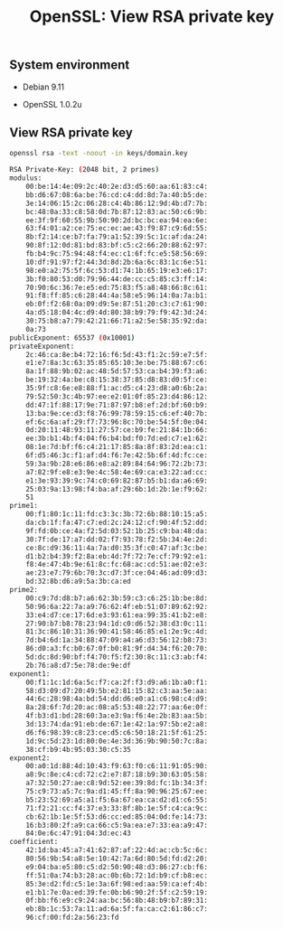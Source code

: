 #+TITLE: OpenSSL: View RSA private key
#+PROPERTY: header-args:sh :session *shell openssl-view-rsa-private-key sh* :results silent raw
#+OPTIONS: ^:nil

** System environment

- Debian 9.11

- OpenSSL 1.0.2u

** View RSA private key

#+BEGIN_SRC sh :results replace code :exports both
openssl rsa -text -noout -in keys/domain.key
#+END_SRC

#+RESULTS:
#+BEGIN_SRC sh
RSA Private-Key: (2048 bit, 2 primes)
modulus:
    00:be:14:4e:09:2c:40:2e:d3:d5:60:aa:61:83:c4:
    bb:d6:67:08:6a:be:76:cd:c4:dd:8d:7a:40:b5:de:
    3e:14:06:15:2c:06:28:c4:4b:86:12:9d:4b:d7:7b:
    bc:48:0a:33:c8:58:0d:7b:87:12:83:ac:50:c6:9b:
    ee:3f:9f:60:55:9b:50:90:2d:bc:bc:ea:94:ea:6e:
    63:f4:01:a2:ce:75:ec:ec:ae:43:f9:87:c9:6d:55:
    8b:f2:14:ce:b7:fa:79:a1:52:39:5c:1c:af:da:24:
    90:8f:12:0d:81:bd:83:bf:c5:c2:66:20:88:62:97:
    fb:b4:9c:75:94:48:f4:ec:c1:6f:fc:e5:58:56:69:
    10:df:91:97:f2:44:3d:8d:2b:6a:6c:83:1c:6e:51:
    98:e0:a2:75:5f:6c:53:d1:74:1b:65:19:e3:e6:17:
    3b:f0:80:53:d0:79:96:44:de:cc:c5:85:c3:ff:14:
    70:90:6c:36:7e:e5:ed:75:83:f5:a8:48:66:8c:61:
    91:f8:ff:85:c6:28:44:4a:58:e5:96:14:0a:7a:b1:
    eb:0f:f2:68:0a:09:d9:5e:87:51:20:c3:c7:61:90:
    4a:d5:18:04:4c:d9:4d:80:38:b9:79:f9:42:3d:24:
    30:75:b8:a7:79:42:21:66:71:a2:5e:58:35:92:da:
    0a:73
publicExponent: 65537 (0x10001)
privateExponent:
    2c:46:ca:8e:b4:72:16:f6:5d:43:f1:2c:59:e7:5f:
    e1:e7:8a:3c:63:35:85:65:10:3e:be:75:88:67:c6:
    8a:1f:88:9b:02:ac:48:5d:57:53:ca:b4:39:f3:a6:
    be:19:32:4a:be:c8:15:38:37:85:d8:83:d0:5f:ce:
    35:9f:c8:6e:e8:88:f1:ac:d5:c4:23:d8:a0:6b:2a:
    79:52:50:3c:4b:97:ee:e2:01:0f:85:23:d4:86:12:
    dd:47:1f:88:17:9e:71:87:97:b8:ef:2d:bf:60:b9:
    13:ba:9e:ce:d3:f8:76:99:78:59:15:c6:ef:40:7b:
    ef:6c:6a:af:29:f7:73:96:8c:70:be:54:5f:0e:04:
    0d:20:11:48:93:11:27:57:ce:b9:fe:21:84:1b:66:
    ee:3b:b1:4b:f4:04:f6:b4:bd:f0:7d:ed:c7:e1:62:
    08:1e:7d:bf:f6:c4:21:17:85:8a:8f:83:2d:ea:c1:
    6f:d5:46:3c:f1:af:d4:f6:7e:42:5b:6f:4d:fc:ce:
    59:3a:9b:28:e6:86:e8:a2:89:84:64:96:72:2b:73:
    a7:82:9f:e8:e3:9e:4c:58:4e:69:ca:e3:22:ad:cc:
    e1:3e:93:39:9c:74:c0:69:82:87:b5:b1:da:a6:69:
    25:03:9a:13:98:f4:ba:af:29:6b:1d:2b:1e:f9:62:
    51
prime1:
    00:f1:80:1c:11:fd:c3:3c:3b:72:6b:88:10:15:a5:
    da:cb:1f:fa:47:c7:ed:2c:24:12:cf:90:4f:52:dd:
    9f:fd:0b:ce:4a:f2:5d:03:52:1b:25:c9:ba:48:da:
    30:7f:de:17:a7:dd:02:f7:93:78:f2:5b:34:4e:2d:
    ce:8c:d9:36:11:4a:7a:d0:35:3f:c0:47:af:3c:be:
    d1:b2:b4:39:f2:8a:eb:4d:7f:72:7e:cf:79:92:e1:
    f8:4e:47:4b:9e:61:8c:fc:68:ac:cd:51:ae:02:e3:
    ae:23:e7:79:6b:70:3c:d7:3f:ce:04:46:ad:09:d3:
    bd:32:8b:d6:a9:5a:3b:ca:ed
prime2:
    00:c9:7d:d8:b7:a6:62:3b:59:c3:c6:25:1b:be:8d:
    50:96:6a:22:7a:a9:76:62:4f:eb:51:07:89:62:92:
    33:e4:d7:ce:17:6d:e3:93:61:ea:99:35:41:b2:e8:
    27:90:b7:b8:78:23:94:1d:c0:d6:52:38:d3:0c:11:
    81:3c:86:10:31:36:90:41:58:46:85:e1:2e:9c:4d:
    7d:b4:6d:1a:34:88:47:09:a4:a6:d3:56:12:b8:73:
    86:d0:a3:fc:b0:67:0f:b0:81:9f:d4:34:f6:20:70:
    5d:dc:8d:90:bf:f4:70:f5:f2:30:8c:11:c3:ab:f4:
    2b:76:a8:d7:5e:78:de:9e:df
exponent1:
    00:f1:1c:1d:6a:5c:f7:ca:2f:f3:d9:a6:1b:a0:f1:
    58:d3:09:d7:20:49:5b:e2:81:15:82:c3:aa:5e:aa:
    44:6c:28:98:4a:bd:54:dd:d6:e0:a1:c6:98:c4:d9:
    8a:28:6f:7d:20:ac:08:a5:53:48:22:77:aa:6e:0f:
    4f:b3:d1:bd:28:60:3a:e3:9a:f6:4e:2b:83:aa:5b:
    3d:13:74:da:91:eb:de:67:1e:42:1a:97:5b:e2:a8:
    d6:f6:98:39:c8:23:ce:d5:c6:50:18:21:5f:61:25:
    1d:9c:5d:23:1d:80:0e:4e:3d:36:9b:90:50:7c:8a:
    38:cf:b9:4b:95:03:30:c5:35
exponent2:
    00:a0:1d:88:4d:10:43:f9:63:f0:c6:11:91:05:90:
    a8:9c:8e:c4:cd:72:c2:e7:87:18:b9:30:63:05:58:
    a7:32:50:27:ae:c8:9d:52:ee:39:8d:fc:1b:34:3f:
    75:c9:73:a5:7c:9a:d1:45:ff:8a:90:96:25:67:ee:
    b5:23:52:69:a5:a1:f5:6a:67:ea:ca:d2:d1:c6:55:
    71:f2:21:cc:f4:37:e3:33:8f:8b:1e:5f:c4:ca:9c:
    cb:62:1b:1e:5f:53:d6:cc:ed:85:04:0d:fe:14:73:
    16:b3:80:2f:a9:ca:66:c5:9a:ea:e7:33:ea:a9:47:
    84:0e:6c:47:91:04:3d:ec:43
coefficient:
    42:1d:ba:45:a7:41:62:87:af:22:4d:ac:cb:5c:6c:
    80:56:9b:54:a8:5e:10:42:7a:6d:80:5d:fd:d2:20:
    e9:04:ba:e5:80:c5:d2:50:90:48:d3:86:27:cb:f6:
    ff:51:0a:74:b3:28:ac:0b:6b:72:1d:b9:cf:b8:ec:
    85:3e:d2:fd:c5:1e:3a:6f:98:ed:aa:59:ca:ef:4b:
    e1:b1:7e:0a:ed:39:fe:0b:b6:90:2f:5f:c2:59:19:
    0f:bb:f6:e9:c9:24:aa:bc:56:8b:48:b9:b7:89:31:
    eb:8b:1c:53:7a:11:ad:6a:5f:fa:ca:c2:61:86:c7:
    96:cf:00:fd:2a:56:23:fd
#+END_SRC
